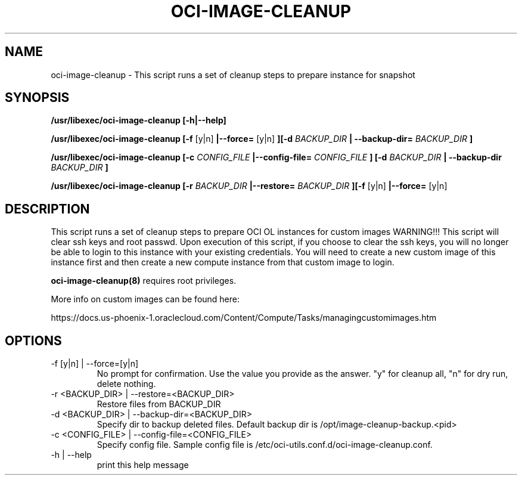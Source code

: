 .\" Process this file with
.\" groff -man -Tascii oci-image-cleanup.8
.\"
.\" Copyright (c) 2018 Oracle and/or its affiliates. All rights reserved.
.\"

.TH OCI-IMAGE-CLEANUP 1 "03 May 2018" Linux "User Manuals"
.SH NAME
oci-image-cleanup \- This script runs a set of cleanup steps to prepare instance for snapshot

.SH SYNOPSIS
.B /usr/libexec/oci-image-cleanup [-h|--help]

.B /usr/libexec/oci-image-cleanup [-f
[y|n]
.B |--force=
[y|n]
.B ][-d
.I BACKUP_DIR
.B | --backup-dir=
.I BACKUP_DIR
.B ]

.B /usr/libexec/oci-image-cleanup [-c
.I CONFIG_FILE
.B |--config-file=
.I CONFIG_FILE
.B ] [-d
.I BACKUP_DIR
.B | --backup-dir
.I BACKUP_DIR
.B ]

.B /usr/libexec/oci-image-cleanup [-r
.I BACKUP_DIR
.B |--restore=
.I BACKUP_DIR
.B ][-f
[y|n]
.B |--force=
[y|n]

.SH DESCRIPTION
This script runs a set of cleanup steps to prepare OCI OL instances for custom images
WARNING!!! This script will clear ssh keys and root passwd.
Upon execution of this script, if you choose to clear the ssh keys, you will no longer be able to login to this instance with your existing credentials.
You will need to create a new custom image of this instance first and then create a new compute instance from that custom image to login.

.BR oci-image-cleanup(8) 
requires root privileges.

More info on custom images can be found here:

https://docs.us-phoenix-1.oraclecloud.com/Content/Compute/Tasks/managingcustomimages.htm

.SH OPTIONS

.IP  "-f [y|n] | --force=[y|n]"
No prompt for confirmation. Use the value you provide as the answer.
"y" for cleanup all, "n" for dry run, delete nothing.

.IP  "-r <BACKUP_DIR> | --restore=<BACKUP_DIR>"
Restore files from BACKUP_DIR

.IP  "-d <BACKUP_DIR> | --backup-dir=<BACKUP_DIR>"
Specify dir to backup deleted files.
Default backup dir is /opt/image-cleanup-backup.<pid>

.IP  "-c <CONFIG_FILE> | --config-file=<CONFIG_FILE>"
Specify config file.
Sample config file is /etc/oci-utils.conf.d/oci-image-cleanup.conf.

.IP  "-h | --help"
print this help message


